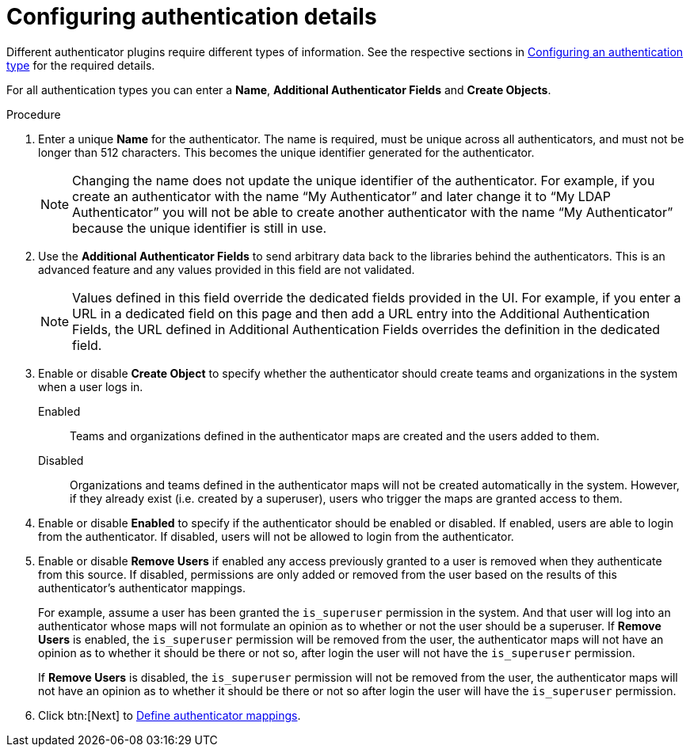 :_mod-docs-content-type: PROCEDURE

[id="gw-configure-auth-details"]

= Configuring authentication details

Different authenticator plugins require different types of information. See the respective sections in xref:gw-config-authentication-type[Configuring an authentication type] for the required details.

For all authentication types you can enter a *Name*, *Additional Authenticator Fields* and *Create Objects*. 

.Procedure

. Enter a unique *Name* for the authenticator. The name is required, must be unique across all authenticators, and must not be longer than 512 characters. This becomes the unique identifier generated for the authenticator. 
+
[NOTE]
====
Changing the name does not update the unique identifier of the authenticator. For example, if you create an authenticator with the name “My Authenticator” and later change it to “My LDAP Authenticator” you will not be able to create another authenticator with the name “My Authenticator” because the unique identifier is still in use.
====
+
. Use the *Additional Authenticator Fields* to send arbitrary data back to the libraries behind the authenticators. This is an advanced feature and any values provided in this field are not validated.
+
[NOTE]
====
Values defined in this field override the dedicated fields provided in the UI. For example, if you enter a URL in a dedicated field on this page and then add a URL entry into the Additional Authentication Fields, the URL defined in Additional Authentication Fields overrides the definition in the dedicated field.
====
+
. Enable or disable *Create Object* to specify whether the authenticator should create teams and organizations in the system when a user logs in.
+
Enabled:: Teams and organizations defined in the authenticator maps are created and the users added to them.
Disabled:: Organizations and teams defined in the authenticator maps will not be created automatically in the system. However, if they already exist (i.e. created by a superuser), users who trigger the maps are granted access to them.
+
. Enable or disable *Enabled* to specify if the authenticator should be enabled or disabled. If enabled, users are able to login from the authenticator. If disabled, users will not be allowed to login from the authenticator.
. Enable or disable *Remove Users* if enabled any access previously granted to a user is removed when they authenticate from this source. If disabled, permissions are only added or removed from the user based on the results of this authenticator's authenticator mappings.
+
For example, assume a user has been granted the `is_superuser` permission in the system. And that user will log into an authenticator whose maps will not formulate an opinion as to whether or not the user should be a superuser.
If *Remove Users* is enabled, the `is_superuser` permission will be removed from the user, the authenticator maps will not have an opinion as to whether it should be there or not so, after login the user will not have the `is_superuser` permission.
+
If *Remove Users* is disabled, the `is_superuser` permission will not be removed from the user, the authenticator maps will not have an opinion as to whether it should be there or not so after login the user will have the `is_superuser` permission.
+
. Click btn:[Next] to xref:gw-define-rules-triggers[Define authenticator mappings].

